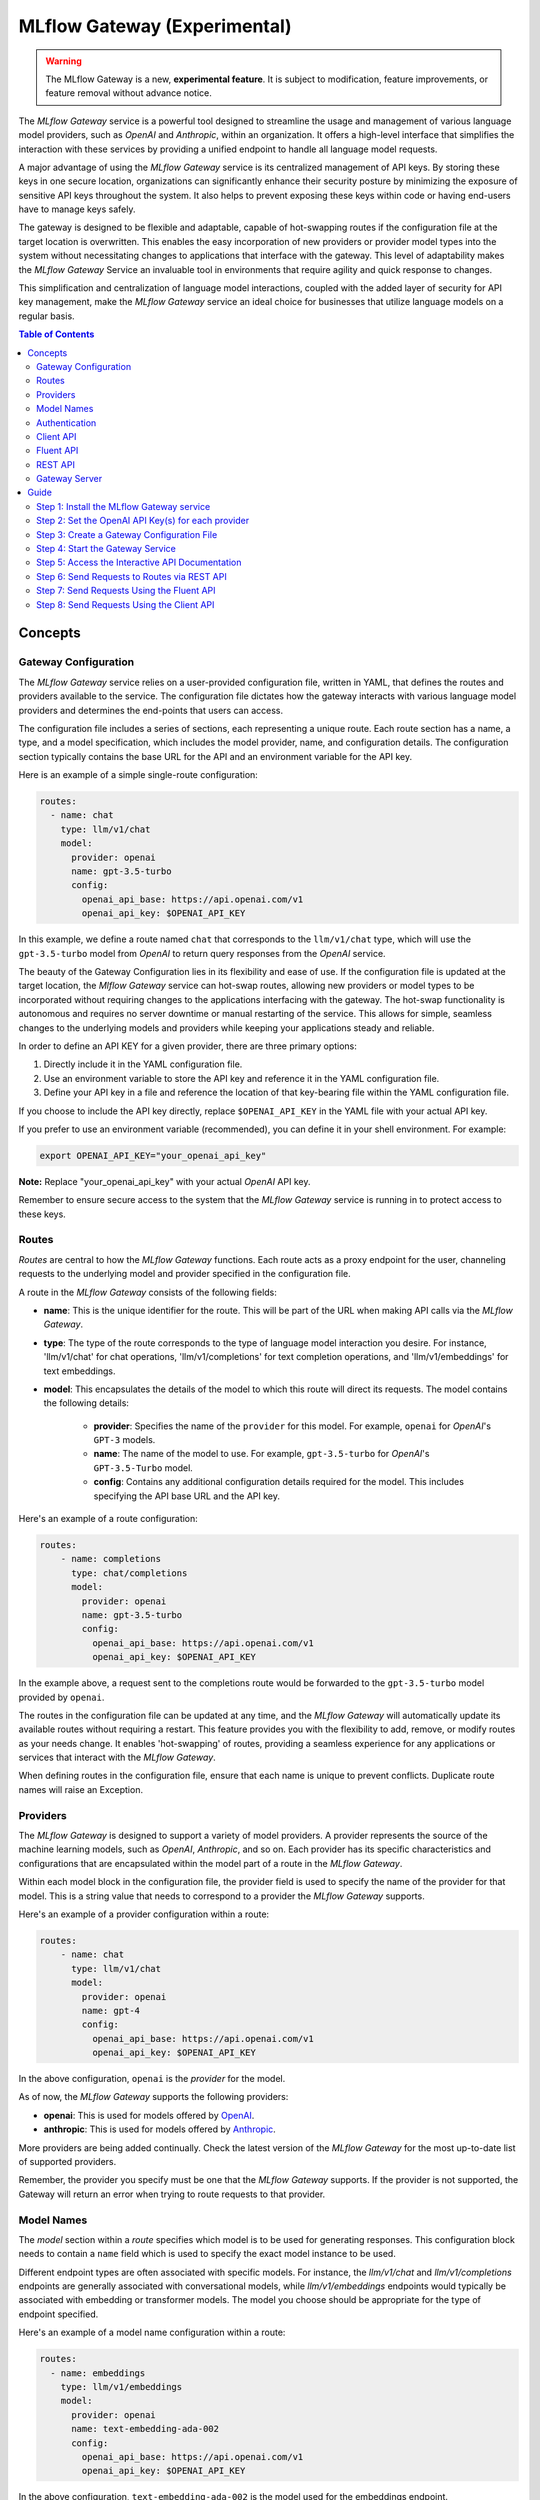 .. _gateway:

=============================
MLflow Gateway (Experimental)
=============================

.. warning::

    The MLflow Gateway is a new, **experimental feature**. It is subject to modification, feature improvements, or feature removal without advance notice.

The `MLflow Gateway` service is a powerful tool designed to streamline the usage and management of
various language model providers, such as `OpenAI` and `Anthropic`, within an organization.
It offers a high-level interface that simplifies the interaction with these services by providing
a unified endpoint to handle all language model requests.

A major advantage of using the `MLflow Gateway` service is its centralized management of API keys.
By storing these keys in one secure location, organizations can significantly enhance their
security posture by minimizing the exposure of sensitive API keys throughout the system. It also
helps to prevent exposing these keys within code or having end-users have to manage keys safely.

The gateway is designed to be flexible and adaptable, capable of hot-swapping routes if the
configuration file at the target location is overwritten. This enables the easy incorporation
of new providers or provider model types into the system without necessitating changes to
applications that interface with the gateway. This level of adaptability makes the `MLflow Gateway`
Service an invaluable tool in environments that require agility and quick response to changes.

This simplification and centralization of language model interactions, coupled with the added
layer of security for API key management, make the `MLflow Gateway` service an ideal choice for
businesses that utilize language models on a regular basis.

.. contents:: Table of Contents
  :local:
  :depth: 2

.. _gateway-concepts:

Concepts
========

Gateway Configuration
---------------------

The `MLflow Gateway` service relies on a user-provided configuration file, written in YAML,
that defines the routes and providers available to the service. The configuration file dictates
how the gateway interacts with various language model providers and determines the end-points that
users can access.

The configuration file includes a series of sections, each representing a unique route.
Each route section has a name, a type, and a model specification, which includes the model
provider, name, and configuration details. The configuration section typically contains the base
URL for the API and an environment variable for the API key.

Here is an example of a simple single-route configuration:

.. code-block:: yaml

    routes:
      - name: chat
        type: llm/v1/chat
        model:
          provider: openai
          name: gpt-3.5-turbo
          config:
            openai_api_base: https://api.openai.com/v1
            openai_api_key: $OPENAI_API_KEY


In this example, we define a route named ``chat`` that corresponds to the ``llm/v1/chat`` type, which
will use the ``gpt-3.5-turbo`` model from `OpenAI` to return query responses from the `OpenAI` service.

The beauty of the Gateway Configuration lies in its flexibility and ease of use.
If the configuration file is updated at the target location, the `Mlflow Gateway` service can hot-swap
routes, allowing new providers or model types to be incorporated without requiring changes to
the applications interfacing with the gateway. The hot-swap functionality is autonomous and
requires no server downtime or manual restarting of the service.
This allows for simple, seamless changes to the underlying models and providers while keeping
your applications steady and reliable.

In order to define an API KEY for a given provider, there are three primary options:

1. Directly include it in the YAML configuration file.
2. Use an environment variable to store the API key and reference it in the YAML configuration file.
3. Define your API key in a file and reference the location of that key-bearing file within the YAML configuration file.

If you choose to include the API key directly, replace ``$OPENAI_API_KEY`` in the YAML file with your
actual API key.

If you prefer to use an environment variable (recommended), you can define it in your shell
environment. For example:

.. code-block:: bash

     export OPENAI_API_KEY="your_openai_api_key"

**Note:** Replace "your_openai_api_key" with your actual `OpenAI` API key.

Remember to ensure secure access to the system that the `MLflow Gateway` service is running in to
protect access to these keys.

Routes
------

`Routes` are central to how the `MLflow Gateway` functions. Each route acts as a proxy endpoint for the
user, channeling requests to the underlying model and provider specified in the configuration file.

A route in the `MLflow Gateway` consists of the following fields:

* **name**: This is the unique identifier for the route. This will be part of the URL when making API calls via the `MLflow Gateway`.

* **type**: The type of the route corresponds to the type of language model interaction you desire. For instance, 'llm/v1/chat' for chat operations, 'llm/v1/completions' for text completion operations, and 'llm/v1/embeddings' for text embeddings.

* **model**: This encapsulates the details of the model to which this route will direct its requests. The model contains the following details:

    * **provider**: Specifies the name of the ``provider`` for this model. For example, ``openai`` for `OpenAI`'s ``GPT-3`` models.
    * **name**: The name of the model to use. For example, ``gpt-3.5-turbo`` for `OpenAI`'s ``GPT-3.5-Turbo`` model.
    * **config**: Contains any additional configuration details required for the model. This includes specifying the API base URL and the API key.

Here's an example of a route configuration:

.. code-block:: yaml

    routes:
        - name: completions
          type: chat/completions
          model:
            provider: openai
            name: gpt-3.5-turbo
            config:
              openai_api_base: https://api.openai.com/v1
              openai_api_key: $OPENAI_API_KEY

In the example above, a request sent to the completions route would be forwarded to the
``gpt-3.5-turbo`` model provided by ``openai``.

The routes in the configuration file can be updated at any time, and the `MLflow Gateway` will
automatically update its available routes without requiring a restart. This feature provides you
with the flexibility to add, remove, or modify routes as your needs change. It enables 'hot-swapping'
of routes, providing a seamless experience for any applications or services that interact with the `MLflow Gateway`.

When defining routes in the configuration file, ensure that each name is unique to prevent conflicts.
Duplicate route names will raise an Exception.

Providers
---------
The `MLflow Gateway` is designed to support a variety of model providers.
A provider represents the source of the machine learning models, such as `OpenAI`, `Anthropic`, and so on.
Each provider has its specific characteristics and configurations that are encapsulated within the model part of a route in the `MLflow Gateway`.

Within each model block in the configuration file, the provider field is used to specify the name
of the provider for that model. This is a string value that needs to correspond to a provider the `MLflow Gateway` supports.

Here's an example of a provider configuration within a route:

.. code-block:: yaml

    routes:
        - name: chat
          type: llm/v1/chat
          model:
            provider: openai
            name: gpt-4
            config:
              openai_api_base: https://api.openai.com/v1
              openai_api_key: $OPENAI_API_KEY

In the above configuration, ``openai`` is the `provider` for the model.

As of now, the `MLflow Gateway` supports the following providers:

* **openai**: This is used for models offered by `OpenAI <https://platform.openai.com/>`_.
* **anthropic**: This is used for models offered by `Anthropic <https://docs.anthropic.com/claude/docs>`_.

More providers are being added continually. Check the latest version of the `MLflow Gateway` for the
most up-to-date list of supported providers.

Remember, the provider you specify must be one that the `MLflow Gateway` supports. If the provider
is not supported, the Gateway will return an error when trying to route requests to that provider.

Model Names
-----------

The `model` section within a `route` specifies which model is to be used for generating responses.
This configuration block needs to contain a ``name`` field which is used to specify the exact model instance to be used.

Different endpoint types are often associated with specific models.
For instance, the `llm/v1/chat` and `llm/v1/completions` endpoints are generally associated with
conversational models, while `llm/v1/embeddings` endpoints would typically be associated with
embedding or transformer models. The model you choose should be appropriate for the type of endpoint specified.

Here's an example of a model name configuration within a route:

.. code-block:: yaml

    routes:
      - name: embeddings
        type: llm/v1/embeddings
        model:
          provider: openai
          name: text-embedding-ada-002
          config:
            openai_api_base: https://api.openai.com/v1
            openai_api_key: $OPENAI_API_KEY


In the above configuration, ``text-embedding-ada-002`` is the model used for the embeddings endpoint.

When specifying a model, it is critical that the provider supports the model you are requesting.
For instance, ``openai`` as a provider supports models like ``text-embedding-ada-002``, but other providers
may not. If the model is not supported by the provider, the `MLflow Gateway` will return an error
when trying to route requests to that model.

.. important::

    Always check the latest documentation of the specified provider to ensure that the model you want
    to use is supported, and that it is appropriate for the type of endpoint you're configuring.

Remember, the model you choose directly affects the results of the responses you'll get from the
API calls. Therefore, choose a model that fits your use-case requirements. For instance,
for generating conversational responses, you would typically choose a chat model.
Conversely, for generating embeddings of text, you would choose an embedding model.

Authentication
--------------

In many organizations, managing API keys can be a cumbersome and error-prone task. With a high number
of users, sharing keys becomes a security risk and individual key management can become overwhelming.
The `MLflow Gateway` helps mitigate these issues by centrally managing the keys and allowing users to
access the service without ever needing to handle API keys directly.

Here's a brief overview of how the authentication process works:

* **Key Management**: As an administrator, you'll set up the `MLflow Gateway` and input your API keys (as environment variables or directly into the configuration files). The Gateway securely stores these keys and uses them to authenticate requests with the service provider.

* **User Access**: Instead of providing individual API keys to every user in your organization, you'll give them access to the `MLflow Gateway`. Users then send their requests directly to the Gateway, which acts as a proxy to the service provider.

* **Request Handling**: When a user sends a request to the `Mlflow Gateway`, it takes the request, adds the necessary authentication (using the API keys it manages), and forwards the request to the correct provider (as specified in the configuration files).

* **Response Forwarding**: The Gateway receives the response from the provider, and then sends this response back to the user.

By centralizing key management, the `MLflow Gateway` dramatically reduces the risk of keys being
lost, misused, or accessed by unauthorized individuals. This approach also simplifies the process
for end users - they no longer need to worry about managing API keys, and can instead focus on
making requests and working with the responses.

Furthermore, this centralized system allows you to change providers or models easily. If you need
to switch models or update API keys, you can do so in a central location without requiring any
changes from your end users. This makes the `MLflow Gateway` a robust and versatile solution for
API key management and service integration within your organization.

Client API
----------

``MLflowGatewayClient`` is the user-facing client API that is used to interact with the `MLflow Gateway`.
It abstracts the HTTP requests to the Gateway into a simple, easy-to-use API. With this API, you
can send requests to the various routes defined in the Gateway and receive responses without
worrying about the HTTP protocol or API key management.

To use the ``MLflowGatewayClient`` API, see the below examples for the available API methods:

1. Initialization

.. code-block:: python

    from mlflowgateway import MlflowGatewayClient

    gateway_client = MlflowGatewayClient("http://my.gateway:8888")

2. Getting information about a particular route: ``get_route(name: str)``

The ``get_route`` method returns a serialized representation of the ``Route`` data structure.
This provides information about the ``name``, ``type``, and model details for the requested route endpoint.

Sensitive configuration data from the server configuration file is not returned.

.. code-block:: python

    route_info = gateway_client.get_route("completions")
    print(route_info)


3. Listing all configured routes on the Gateway: ``search_routes()``

The ``search_routes`` method returns a list of all configured and initialized ``Route`` data for the `MLflow Gateway` server.

Sensitive configuration data from the server configuration file is not returned.

.. note::
    The ``search_routes()`` method has a ``search_filter`` argument that provides no search functionality currently. Entering a value into this call will raise an Exception.
    Search functionality will be implemented at a later date.

.. code-block:: python

    routes = gateway_client.search_routes()
    for route in routes:
        print(route)

4. Querying a particular route: ``query(route: str, data: Dict[str, Any])``

The ``query`` method submits a query to a configured provider route.
The data structure you send in the query depends on the route.

Here are examples for the "completions", "chat", and "embeddings" routes:

* ``Completions``

.. code-block:: python

    response = gateway_client.query("completions", {"prompt": "It's one small step for"})
    print(response)

* ``Chat``

.. code-block:: python

    response = gateway_client.query(
        "chat", {"messages": [{"role": "user", "content": "Tell me a joke about rabbits"}]}
    )
    print(response)

* ``Embeddings``

.. code-block:: python

    response = gateway_client.query(
        "embeddings", {"texts": ["It was the best of times", "It was the worst of times"]}
    )
    print(response)

Further route types will be added in the future.

These examples cover the public methods in the MlflowGatewayClient class, each demonstrating the method's function and usage.

Fluent API
----------
The ``fluent`` API is designed to provide a user-friendly interface for interacting with the `MLflow Gateway`.
It's a higher-level abstraction over the ``MlflowGatewayClient``, simplifying common operations and interactions with the Gateway.

The ``fluent`` API includes functions such as ``get_route()``, ``search_routes()``, and ``query()``, e
ach providing a simple, straightforward way to interact with the Gateway.

* ``get_route(name: str) -> Route``: This function allows users to retrieve a specific ``route`` configuration from the `MLflow Gateway` service.

* ``search_routes(search_filter: Optional[str] = None) -> List[Route]``: This function provides the ability to fetch all the routes from the Gateway service. The search filter is not functional currently and the function returns all the routes irrespective of the filter. If an argument is passed, an exception will be thrown to warn of this current lack of functionality.

* ``query(route: str, data)``: This function makes it easy to send a ``query`` to a configured service through a named route on the Gateway Server. It handles the specifics of interfacing with the underlying ``MlflowGatewayClient`` and the configured ``route``, providing a simpler way to issue requests and get responses.

With the ``fluent`` API, working with the `MLflow Gateway` is as easy as making a function call.
It provides a cleaner, more Pythonic way of interacting with the Gateway service, freeing you to
focus on what's really important - getting the results you need from model services.

To use the ``fluent`` API, here are some examples:

1. Set the Gateway uri: ``set_gateway_uri(gateway_uri: str) -> None``:

Before using the Fluent API, the gateway uri must be set.

.. code-block:: python

    from mlflow.gateway import set_gateway_uri

    set_gateway_uri(gateway_uri="http://my.gateway:7000")

2. Get information about a route by name: ``get_route(name: str) -> Route``:

The ``get_route`` function fetches a route's configuration data by its name from the Gateway service,
returning the route's ``name``, ``type``, as well as information about the ``model``: the ``name`` and ``provider``.

Sensitive configuration data from the server configuration file is not returned.

.. code-block:: python

    from mlflow.gateway import get_route

    route_info = get_route("completions")
    print(route_info)

3. List all configured routes: ``search_routes(search_filter: Optional[str] = None) -> List[Route]``:

The search_routes function fetches a list of ``routes`` from the Gateway service.
Note: As of now, the search functionality isn't implemented. The function will return all routes if no filter is provided.

Sensitive configuration data from the server configuration file is not returned.

.. code-block:: python

    from mlflow.gateway import search_routes

    routes = search_routes()
    for route in routes:
        print(route)

4. Issue a query to a given route: ``query(route: str, data: Dict[str, Any]) -> Dict[str, Any]``

The query function interfaces with a configured route name and returns the response from the provider
in a standardized format. The data structure you send in the query depends on the route.
Here are examples for "completions", "chat", and "embeddings" routes:

* ``Completions``

.. code-block:: python

    from mlflow.gateway import query

    response = query("completions", {"prompt": "It's one small step for"})
    print(response)


* ``Chat``

.. code-block:: python

    from mlflow.gateway import query

    response = query(
        "chat", {"messages": [{"role": "user", "content": "Tell me a joke about rabbits"}]}
    )
    print(response)


* ``Embeddings``

.. code-block:: python

    from mlflow.gateway import query

    response = query(
        "embeddings", {"texts": ["It was the best of times", "It was the worst of times"]}
    )
    print(response)


These examples cover the main functions in the ``fluent`` API, each demonstrating the function's usage and purpose.

REST API
--------

Gateway Server
--------------
For some users, it might be preferable to interface directly with the `MLflow Gateway` server using the REST API.
This provides flexibility and allows for a broader range of interactions that may not be covered by the ``client`` or ``fluent`` APIs.

FastAPI Documentation ("/docs")
~~~~~~~~~~~~~~~~~~~~~~~~~~~~~~~

FastAPI, the framework used for building the `MLflow Gateway`, provides an automatic interactive API
documentation interface, which is accessible at the "/docs" endpoint (e.g., "http://my.gateway:9000/docs").
This interactive interface is very handy for exploring and testing the available API endpoints.

As a convenience, accessing the root URL (e.g., "http://my.gateway:9000") redirects to this "/docs" endpoint.

Gateway Health ("/health")
~~~~~~~~~~~~~~~~~~~~~~~~~~
The "/health" endpoint (e.g., "http://my.gateway:9000/health") is used for health checking the
Gateway Server. It returns a 200 OK HTTP response if the server is running and healthy.
This endpoint is particularly useful for monitoring and alerting systems that check service health.

Routes
~~~~~~
Routes are the core functionality of the `MLflow Gateway`. They're the conduits through which requests
are routed to specific models, and their configurations are what enable the Gateway's flexibility.

The Routes API provides a suite of endpoints for interacting with the routes configured on the Gateway Server:

* ``GET /gateway/routes/{route_name}``: This endpoint returns the configuration for the specified route. Replace {route_name} with the name of the route you wish to retrieve.

* ``GET /gateway/routes``: This endpoint returns a list of all configured routes on the Gateway Server.

* ``POST /gateway/routes/{route_name}``: This endpoint is used to submit a query to a specific route. Replace {route_name} with the name of the route you wish to query. The request payload must include the data to be passed to the model. This will depend on the specific model, and should match the structure detailed in the route configuration.

Using these endpoints, you can interact directly with the Gateway Server from any platform or language
that supports HTTP, providing a powerful and flexible way to leverage the functionality of the `MLflow Gateway`.

Examples of Get Requests
~~~~~~~~~~~~~~~~~~~~~~~~
You can use the GET requests to retrieve information about the routes. The routes endpoint is
located at "/gateway/routes". You can retrieve information about all routes or a specific route by
appending the route name to the end of the URL.

Get all routes:

.. code-block:: bash

    curl -X GET http://my.gateway:9000/gateway/routes

This command will return a JSON object containing all routes currently configured on the Gateway Server.


If you know the name of the route you're interested in, you can append it to the routes endpoint.
For example, to get information about the route named completions, you would use the following command:

.. code-block:: bash

    curl -X GET http://my.gateway:9000/gateway/routes/completions

This command will return a JSON object with the configuration details for the completions route.



Examples of Post Requests
~~~~~~~~~~~~~~~~~~~~~~~~~
You can use the POST request to send a query to a specific route.
To send a query to a specific route, append the route name to the routes endpoint, and include the
data to be sent in the body of the request. The structure of this data will depend on the specific model the route is configured for.

For instance, to send a query to the completions route, you might use the following command:

.. code-block:: bash

    curl -X POST -H "Content-Type: application/json" -d '{"prompt": "It is a truth universally acknowledged"}' http://my.gateway:9000/gateway/routes/completions

This will return a JSON object with the response from the completions model, which is usually the continuation of the text provided as a prompt.

**Note:** Please remember to replace "http://my.gateway:9000" with the URL of your actual Gateway Server.

.. _gateway-guide:

Guide
=====

The following guide will assist you in getting up and running, using a 3-route configuration to
OpenAI services for chat, completions, and embeddings.

Step 1: Install the MLflow Gateway service
------------------------------------------
First, you need to install the `MLflow Gateway` service on your machine. You can do this using pip from PyPI or from the MLflow repository.

Installing from Pypi (recommended)
~~~~~~~~~~~~~~~~~~~~~~~~~~~~~~~~~~

.. code-block:: sh

    pip install 'mlflow[gateway]'


Installing from a repository fork (for latest updates)
~~~~~~~~~~~~~~~~~~~~~~~~~~~~~~~~~~~~~~~~~~~~~~~~~~~~~~

.. code-block:: sh

    pip install -e '.[gateway]'


Step 2: Set the OpenAI API Key(s) for each provider
---------------------------------------------------
The Gateway service needs to communicate with the OpenAI API. To do this, it requires an API key.
You can create an API key from the OpenAI dashboard.

For this example, we're only connecting with OpenAI. If there are additional providers within the
configuration, these keys will need to be set as well.

Once you have the key, you can set it as an environment variable in your terminal:

.. code-block:: sh

    export OPENAI_API_KEY=your_api_key_here

This sets a temporary session-based environment variable. For production use cases, it is advisable
to store this key in the ``.bashrc`` or ``.zshrc`` files so that the key doesn't have to be re-entered upon
system restart.

Step 3: Create a Gateway Configuration File
-------------------------------------------
Next, you need to create a Gateway configuration file. This is a YAML file where you specify the
routes that the Gateway service should expose. Let's create a file with three routes using OpenAI as a provider: completions, chat, and embeddings.

.. code-block:: yaml

    routes:
      - name: completions
        type: llm/v1/completions
        model:
          provider: openai
          name: gpt-3.5-turbo
          config:
            openai_api_base: https://api.openai.com/v1
            openai_api_key: $OPENAI_API_KEY

      - name: chat
        type: llm/v1/chat
        model:
          provider: openai
          name: gpt-3.5-turbo
          config:
            openai_api_base: https://api.openai.com/v1
            openai_api_key: $OPENAI_API_KEY

      - name: embeddings
        type: llm/v1/embeddings
        model:
          provider: openai
          name: text-embedding-ada-002
          config:
            openai_api_base: https://api.openai.com/v1
            openai_api_key: $OPENAI_API_KEY

Save this file to a location on the system that is going to be running the `MLflow Gateway` server.

Step 4: Start the Gateway Service
---------------------------------
You're now ready to start the Gateway service!

Use the ``mlflow gateway start`` command and specify the path to your configuration file:

.. code-block:: sh

    mlflow gateway start --config-path config.yaml --port {port} --host {host} --workers {worker count}

If you do not specify the host, a localhost address will be used.

If you do not specify the port, port 5000 will be used.

The worker count for gunicorn is defaulted as 2 workers.

Step 5: Access the Interactive API Documentation
------------------------------------------------
The `MLflow Gateway` service provides an interactive API documentation endpoint that you can use to explore
and test the exposed routes. Navigate to http://{host}:{port}/ (or http://{host}:{port}/docs) in your browser to access it.

The docs endpoint allow for direct interaction with the routes and permits submitting actual requests to the
provider services by click on the "try it now" option within the endpoint definition entry.

Step 6: Send Requests to Routes via REST API
--------------------------------------------
You can now send requests to the exposed routes. Here's an example of how to send a request using Python:

**Note:** Replace "http://localhost:5000/gateway/routes/completions" with the URL of your Gateway service and
the route you want to send a request to. You can replace completions with chat or embeddings to send requests to those routes.

.. code-block:: python

    import requests

    data = {
        "prompt": "Is this a test?",
    }

    response = requests.post(
        "http://localhost:5000/gateway/routes/completions",
        json=data,
    )

    print(response.json())

The response printed to ``stdout`` will be:

.. code-block:: python

    {
        "candidates": [
            {
                "message": {"role": "assistant", "content": "\n\nYes, this is a test."},
                "metadata": {"finish_reason": "stop"},
            }
        ],
        "metadata": {
            "input_tokens": 13,
            "output_tokens": 7,
            "total_tokens": 20,
            "model": "gpt-3.5-turbo-0301",
            "route_type": "llm/v1/chat",
        },
    }


Step 7: Send Requests Using the Fluent API
------------------------------------------

Here's an example of how to use it to send a chat request using the ``fluent`` API:

.. code-block:: python

    from mlflow.gateway import query, set_gateway_uri

    set_gateway_uri(gateway_uri="http://localhost:5000")

    response = query(
        "chat",
        {"messages": [{"role": "user", "content": "What is the best day of the week?"}]},
    )

    print(response)

**Note:** Remember to change the uri definition to the actual uri of your Gateway server.

The returned response will be in this data structure (the actual content and token values will likely be different):

.. code-block:: python

    {
        "candidates": [
            {
                "message": {
                    "role": "assistant",
                    "content": "\n\nIt's hard to say what the best day of the week is.",
                },
                "metadata": {"finish_reason": "stop"},
            }
        ],
        "metadata": {
            "input_tokens": 13,
            "output_tokens": 15,
            "total_tokens": 28,
            "model": "gpt-3.5-turbo-0301",
            "route_type": "llm/v1/chat",
        },
    }


Step 8: Send Requests Using the Client API
------------------------------------------
Here's an example of how to use it to send a completions request using the ``MlflowGatewayClient`` API:

.. code-block:: python

    from mlflow.gateway.client import MlflowGatewayClient

    client = MlflowGatewayClient(gateway_uri="http://localhost:5000")

    response = client.query(
        "completions_route", {"prompt": "Why don't we ever tell secrets on a farm?"}
    )

    print(response)

**Note:** Remember to change the uri definition to the actual uri of your Gateway server.

The response to this will have the following structure (and not necessarily the same continuation text):

.. code-block:: python

    {
        "candidates": [
            {
                "text": "\n\nBecause the potatoes have eyes, the corn has ears, and the beans stalk.",
                "metadata": {"finish_reason": "stop"},
            }
        ],
        "metadata": {
            "input_tokens": 10,
            "output_tokens": 13,
            "total_tokens": 23,
            "model": "gpt-3.5-turbo-0301",
            "route_type": "llm/v1/completions",
        },
    }
